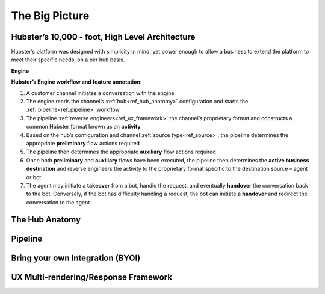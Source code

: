 The Big Picture
===============

Hubster’s 10,000 - foot, High Level Architecture
^^^^^^^^^^^^^^^^^^^^^^^^^^^^^^^^^^^^^^^^^^^^^^^^

Hubster’s platform was designed with simplicity in mind, yet power enough to allow a business to extend the platform to meet their specific needs, on a per hub basis. 

**Engine**

.. image:: images/arch_full.png

**Hubster’s Engine workflow and feature annotation:**

#. A customer channel initiates a conversation with the engine
#. The engine reads the channel’s :ref:`hub<ref_hub_anatomy>` configuration and starts the :ref:`pipeline<ref_pipeline>` workflow
#. The pipeline :ref:`reverse engineers<ref_ux_framework>` the channel’s proprietary format and constructs a common Hubster format known as an **activity**
#. Based on the hub’s configuration and channel :ref:`source type<ref_source>`, the pipeline determines the appropriate **preliminary** flow actions required
#. The pipeline then determines the appropriate **auxiliary** flow actions required
#. Once both **preliminary** and **auxiliary** flows have been executed, the pipeline then determines the **active business destination** and reverse engineers the activity to the proprietary format specific to the destination source – agent or bot
#. The agent may initiate a **takeover** from a bot, handle the request, and eventually **handover** the conversation back to the bot. Conversely, if the bot has difficulty handling a request, the bot can initiate a **handover** and redirect the conversation to the agent.

.. _ref_hub_anatomy:

The Hub Anatomy	
^^^^^^^^^^^^^^^

.. _ref_pipeline:

Pipeline
^^^^^^^^


Bring your own Integration (BYOI)
^^^^^^^^^^^^^^^^^^^^^^^^^^^^^^^^^


.. _ref_ux_framework:

UX Multi-rendering/Response Framework
^^^^^^^^^^^^^^^^^^^^^^^^^^^^^^^^^^^^^
